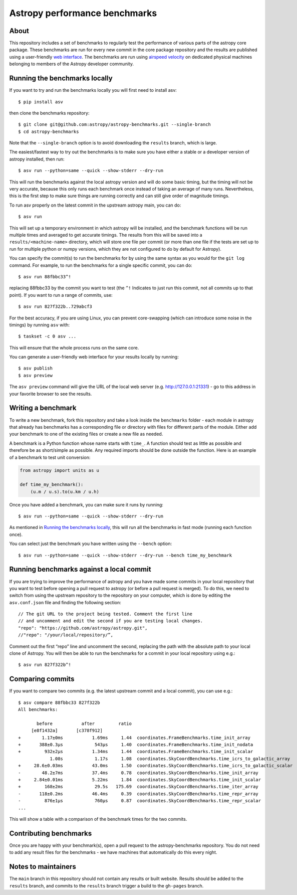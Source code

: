 Astropy performance benchmarks
==============================

About
-----

This repository includes a set of benchmarks to regularly test the performance of
various parts of the astropy core package. These benchmarks are run for every
new commit in the core package repository and the results are published using a
user-friendly `web interface <https://spacetelescope.github.io/bench/astropy-benchmarks/>`__. The
benchmarks are run using `airspeed velocity <https://asv.readthedocs.io>`__ on
dedicated physical machines belonging to members of the Astropy developer community.

Running the benchmarks locally
------------------------------

If you want to try and run the benchmarks locally you will first need to install asv::

    $ pip install asv

then clone the benchmarks repository::

    $ git clone git@github.com:astropy/astropy-benchmarks.git --single-branch
    $ cd astropy-benchmarks

Note that the ``--single-branch`` option is to avoid downloading the ``results``
branch, which is large.

The easiest/fastest way to try out the benchmarks is to make sure you have
either a stable or a developer version of astropy installed, then run::

    $ asv run --python=same --quick --show-stderr --dry-run

This will run the benchmarks against the local astropy version and will do some
basic timing, but the timing will not be very accurate, because this only runs
each benchmark once instead of taking an average of many runs. Nevertheless,
this is the first step to make sure things are running correctly and can still
give order of magnitude timings.

To run asv properly on the latest commit in the upstream astropy main, you can
do::

    $ asv run

This will set up a temporary environment in which astropy will be installed, and
the benchmark functions will be run multiple times and averaged to get accurate
timings. The results from this will be saved into a ``results/<machine-name>``
directory, which will store one file per commit (or more than one file if the
tests are set up to run for multiple python or numpy versions, which they are
not configured to do by default for Astropy).

You can specify the commit(s) to run the benchmarks for by using the same syntax
as you would for the ``git log`` command. For example, to run the benchmarks for
a single specific commit, you can do::

    $ asv run 88fbbc33^!

replacing 88fbbc33 by the commit you want to test (the ``^!`` Indicates to just run
this commit, not all commits up to that point). If
you want to run a range of commits, use::

    $ asv run 827f322b..729abcf3

For the best accuracy, if you are using Linux, you can prevent core-swapping
(which can introduce some noise in the timings) by running ``asv`` with::

    $ taskset -c 0 asv ...

This will ensure that the whole process runs on the same core.

You can generate a user-friendly web interface for your results locally by
running::

    $ asv publish
    $ asv preview

The ``asv preview`` command will give the URL of the local web server (e.g.
http://127.0.0.1:21331) - go to this address in your favorite browser to see
the results.

Writing a benchmark
-------------------

To write a new benchmark, fork this repository and take a look inside the
``benchmarks`` folder - each module in astropy that already has benchmarks has a
corresponding file or directory with files for different parts of the module.
Either add your benchmark to one of the existing files or create a new file as
needed.

A benchmark is a Python function whose name starts with ``time_``. A function
should test as little as possible and therefore be as short/simple as possible.
Any required imports should be done outside the function. Here is an example of
a benchmark to test unit conversion:

.. code-block:: python

    from astropy import units as u

    def time_my_benchmark():
        (u.m / u.s).to(u.km / u.h)

Once you have added a benchmark, you can make sure it runs by running::

    $ asv run --python=same --quick --show-stderr --dry-run

As mentioned in `Running the benchmarks locally`_, this will run all the
benchmarks in fast mode (running each function once).

You can select just the benchmark you have written using the ``--bench`` option::

    $ asv run --python=same --quick --show-stderr --dry-run --bench time_my_benchmark

Running benchmarks against a local commit
-----------------------------------------

If you are trying to improve the performance of astropy and you have made some
commits in your local repository that you want to test before opening a pull
request to astropy (or before a pull request is merged). To do this, we need
to switch from using the upstream repository to the repository on your computer,
which is done by editing the ``asv.conf.json`` file and finding the following
section::

    // The git URL to the project being tested. Comment the first line
    // and uncomment and edit the second if you are testing local changes.
    "repo": "https://github.com/astropy/astropy.git",
    //"repo": "/your/local/repository/”,

Comment out the first “repo” line and uncomment the second, replacing the path
with the absolute path to your local clone of Astropy. You will then be able to
run the benchmarks for a commit in your local repository using e.g.::

    $ asv run 827f322b^!

Comparing commits
-----------------

If you want to compare two commits (e.g. the latest upstream commit and a local
commit), you can use e.g.::

    $ asv compare 88fbbc33 827f322b
    All benchmarks:

           before           after         ratio
         [e8f1432a]       [c378f912]
    +        1.17±0ms           1.69ms     1.44  coordinates.FrameBenchmarks.time_init_array
    +       388±0.3μs            543μs     1.40  coordinates.FrameBenchmarks.time_init_nodata
    +         932±2μs           1.34ms     1.44  coordinates.FrameBenchmarks.time_init_scalar
                1.08s            1.17s     1.08  coordinates.SkyCoordBenchmarks.time_icrs_to_galactic_array
    +     28.6±0.03ms           43.0ms     1.50  coordinates.SkyCoordBenchmarks.time_icrs_to_galactic_scalar
    -        48.2±7ms           37.4ms     0.78  coordinates.SkyCoordBenchmarks.time_init_array
    +     2.84±0.01ms           5.22ms     1.84  coordinates.SkyCoordBenchmarks.time_init_scalar
    +         168±2ms            29.5s   175.69  coordinates.SkyCoordBenchmarks.time_iter_array
    -       118±0.2ms           46.4ms     0.39  coordinates.SkyCoordBenchmarks.time_repr_array
    -         876±1μs            760μs     0.87  coordinates.SkyCoordBenchmarks.time_repr_scalar
    ...

This will show a table with a comparison of the benchmark times for the two
commits.

Contributing benchmarks
-----------------------

Once you are happy with your benchmark(s), open a pull request to the
astropy-benchmarks repository. You do not need to add any result files for the
benchmarks - we have machines that automatically do this every night.

Notes to maintainers
--------------------

The ``main`` branch in this repository should not contain any results or built
website. Results should be added to the ``results`` branch, and commits to the
``results`` branch trigger a build to the ``gh-pages`` branch.
